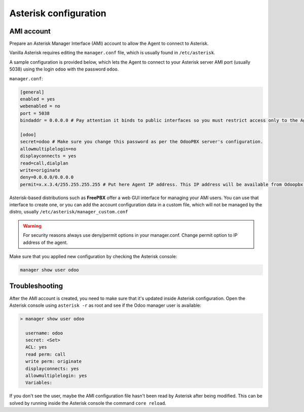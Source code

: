 ----------------------
Asterisk configuration
----------------------
AMI account
-----------
Prepare an Asterisk Manager Interface (AMI) account to allow the Agent to connect to Asterisk.

Vanilla Asterisk requires editing the  ``manager.conf`` file, which is usually found in ``/etc/asterisk``.

A sample configuration is provided below, which lets the Agent to connect
to your Asterisk server AMI port (usually 5038) using the login ``odoo`` with the password ``odoo``.


``manager.conf``:

.. code::

    [general]
    enabled = yes
    webenabled = no
    port = 5038
    bindaddr = 0.0.0.0 # Pay attention it binds to public interfaces so you must restrict access only to the Agent IP address.

    [odoo]
    secret=odoo # Make sure you change this password as per the OdooPBX server's configuration.
    allowmultiplelogin=no
    displayconnects = yes
    read=call,dialplan
    write=originate
    deny=0.0.0.0/0.0.0.0
    permit=x.x.3.4/255.255.255.255 # Put here Agent IP address. This IP address will be available from Odoopbx server settings after activating subscription.
    

Asterisk-based distributions such as **FreePBX**  offer a web GUI interface for managing your
AMI users. You can use that interface to create one, or you can add the account configuration data in
a custom file, which will not be managed by the distro, usually ``/etc/asterisk/manager_custom.conf``

.. warning::
   For security reasons always use deny/permit options in your manager.conf.
   Change permit option to IP address of the agent. 

Make sure that you applied new configuration by checking the Asterisk console:

.. code::
    
    manager show user odoo

Troubleshooting
---------------
After the AMI account is created, you need to make sure that it's updated inside Asterisk configuration.
Open the Asterisk console using ``asterisk -r`` as root and see if the Odoo manager user is available:

.. code::

   > manager show user odoo

     username: odoo
     secret: <Set>
     ACL: yes
     read perm: call
     write perm: originate
     displayconnects: yes
     allowmultiplelogin: yes
     Variables:

If you don't see the user, maybe the AMI configuration file hasn't been read by Asterisk after being modified.
This can be solved by running inside the Asterisk console the command ``core reload``.
